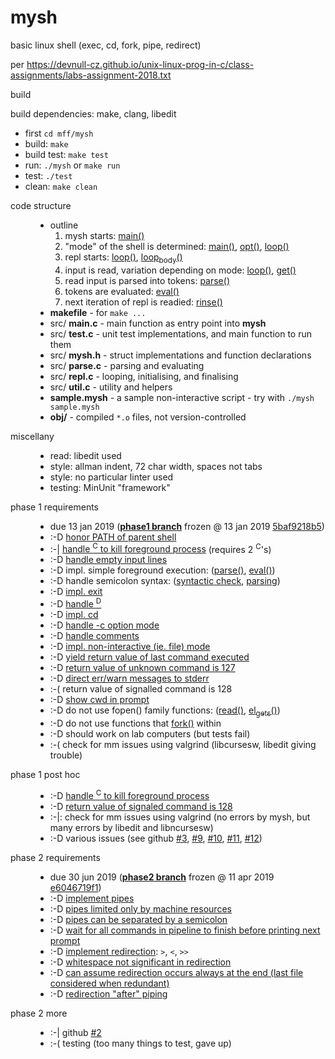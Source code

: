 * mysh

basic linux shell (exec, cd, fork, pipe, redirect)

per https://devnull-cz.github.io/unix-linux-prog-in-c/class-assignments/labs-assignment-2018.txt

- build ::

build dependencies: make, clang, libedit

  - first =cd mff/mysh=
  - build: =make=
  - build test: =make test=
  - run: =./mysh= or =make run=
  - test: =./test=
  - clean: =make clean=

- code structure ::
  - outline
    1. mysh starts: [[https://github.com/agarick/mff/blob/nswi015_mysh_phase1/mysh/main.c#L13][main()]]
    2. "mode" of the shell is determined: [[https://github.com/agarick/mff/blob/nswi015_mysh_phase1/mysh/main.c#L13][main()]], [[https://github.com/agarick/mff/blob/nswi015_mysh_phase1/mysh/mysh.c#L613][opt()]], [[https://github.com/agarick/mff/blob/nswi015_mysh_phase1/mysh/repl.c#L253][loop()]]
    3. repl starts: [[https://github.com/agarick/mff/blob/nswi015_mysh_phase1/mysh/repl.c#L253][loop()]], [[https://github.com/agarick/mff/blob/nswi015_mysh_phase1/mysh/repl.c#L192][loop_body()]]
    4. input is read, variation depending on mode: [[https://github.com/agarick/mff/blob/nswi015_mysh_phase1/mysh/repl.c#L253][loop()]], [[https://github.com/agarick/mff/blob/nswi015_mysh_phase1/mysh/repl.c#L120][get()]]
    5. read input is parsed into tokens: [[https://github.com/agarick/mff/blob/nswi015_mysh_phase1/mysh/parse.c#L263][parse()]]
    6. tokens are evaluated: [[https://github.com/agarick/mff/blob/nswi015_mysh_phase1/mysh/parse.c#L428][eval()]]
    7. next iteration of repl is readied: [[https://github.com/agarick/mff/blob/nswi015_mysh_phase1/mysh/repl.c#L150][rinse()]]
  - *makefile* - for =make ...=
  - src/ *main.c* - main function as entry point into *mysh*
  - src/ *test.c* - unit test implementations, and main function to run them
  - src/ *mysh.h* - struct implementations and function declarations
  - src/ *parse.c* - parsing and evaluating
  - src/ *repl.c* - looping, initialising, and finalising
  - src/ *util.c* - utility and helpers
  - *sample.mysh* - a sample non-interactive script - try with =./mysh sample.mysh=
  - *obj/* - compiled =*.o= files, not version-controlled

- miscellany ::
  - read: libedit used
  - style: allman indent, 72 char width, spaces not tabs
  - style: no particular linter used
  - testing: MinUnit "framework"

- phase 1 requirements ::
  - due 13 jan 2019 (*[[https://github.com/agarick/mff/tree/nswi015_mysh_phase1/mysh][phase1 branch]]* frozen @ 13 jan 2019 [[https://github.com/agarick/mff/commit/5baf9218b5a2a9709ebd8f2e7ba0108518b465e9][5baf9218b5]])
  - :-D [[https://github.com/agarick/mff/blob/nswi015_mysh_phase1/mysh/mysh.c#L358][honor PATH of parent shell]]
  - :-| [[https://github.com/agarick/mff/blob/nswi015_mysh_phase1/mysh/mysh.c#L457][handle ^C to kill foreground process]] (requires 2 ^C's)
  - :-D [[https://github.com/agarick/mff/blob/nswi015_mysh_phase1/mysh/mysh.c#L214][handle empty input lines]]
  - :-D impl. simple foreground execution: ([[https://github.com/agarick/mff/blob/nswi015_mysh_phase1/mysh/mysh.c#L226][parse()]], [[https://github.com/agarick/mff/blob/nswi015_mysh_phase1/mysh/mysh.c#L309][eval()]])
  - :-D handle semicolon syntax: ([[https://github.com/agarick/mff/blob/nswi015_mysh_phase1/mysh/mysh.c#L242][syntactic check]], [[https://github.com/agarick/mff/blob/nswi015_mysh_phase1/mysh/mysh.c#L266][parsing]])
  - :-D [[https://github.com/agarick/mff/blob/nswi015_mysh_phase1/mysh/mysh.c#L218][impl. exit]]
  - :-D [[https://github.com/agarick/mff/blob/nswi015_mysh_phase1/mysh/mysh.c#L209][handle ^D]]
  - :-D [[https://github.com/agarick/mff/blob/nswi015_mysh_phase1/mysh/mysh.c#L126][impl. cd]]
  - :-D [[https://github.com/agarick/mff/blob/nswi015_mysh_phase1/mysh/main.c#L31][handle -c option mode]]
  - :-D [[https://github.com/agarick/mff/blob/nswi015_mysh_phase1/mysh/mysh.c#L259][handle comments]]
  - :-D [[https://github.com/agarick/mff/blob/nswi015_mysh_phase1/mysh/main.c#L37][impl. non-interactive (ie. file) mode]]
  - :-D [[https://github.com/agarick/mff/blob/nswi015_mysh_phase1/mysh/mysh.c#L28][yield return value of last command executed]]
  - :-D [[https://github.com/agarick/mff/blob/nswi015_mysh_phase1/mysh/mysh.h#L23][return value of unknown command is 127]]
  - :-D [[https://github.com/agarick/mff/blob/nswi015_mysh_phase1/mysh/mysh.h#L12][direct err/warn messages to stderr]]
  - :-( return value of signalled command is 128
  - :-D [[https://github.com/agarick/mff/blob/nswi015_mysh_phase1/mysh/mysh.c#L97][show cwd in prompt]]
  - :-D do not use fopen() family functions: ([[https://github.com/agarick/mff/blob/nswi015_mysh_phase1/mysh/mysh.c#L504][read()]], [[https://github.com/agarick/mff/blob/nswi015_mysh_phase1/mysh/mysh.c#L202][el_gets()]])
  - :-D do not use functions that [[https://github.com/agarick/mff/blob/nswi015_mysh_phase1/mysh/mysh.c#L350][fork()]] within
  - :-D should work on lab computers (but tests fail)
  - :-( check for mm issues using valgrind (libcursesw, libedit giving trouble)

- phase 1 post hoc ::
  - :-D [[https://github.com/agarick/mff/blob/nswi015_mysh_phase2/mysh/src/parse.c#L304][handle ^C to kill foreground process]]
  - :-D [[https://github.com/agarick/mff/blob/nswi015_mysh_phase2/mysh/src/parse.c#L312][return value of signaled command is 128]]
  - :-|: check for mm issues using valgrind (no errors by mysh, but many errors by libedit and libncursesw)
  - :-D various issues (see github [[https://github.com/agarick/mff/issues/3][#3]], [[https://github.com/agarick/mff/issues/9][#9]], [[https://github.com/agarick/mff/issues/10][#10]], [[https://github.com/agarick/mff/issues/11][#11]], [[https://github.com/agarick/mff/issues/12][#12]])

- phase 2 requirements ::
  - due 30 jun 2019 (*[[https://github.com/agarick/mff/tree/nswi015_mysh_phase2/mysh][phase2 branch]]* frozen @ 11 apr 2019 [[https://github.com/agarick/mff/commit/e6046719f1707f46fc9a895a00a1697152d14e72][e6046719f1]])
  - :-D [[https://github.com/agarick/mff/blob/nswi015_mysh_phase2/mysh/src/parse.c#L349][implement pipes]]
  - :-D [[https://github.com/agarick/mff/blob/nswi015_mysh_phase2/mysh/src/parse.c#L199][pipes limited only by machine resources]]
  - :-D [[https://github.com/agarick/mff/blob/nswi015_mysh_phase2/mysh/src/parse.c#L233][pipes can be separated by a semicolon]]
  - :-D [[https://github.com/agarick/mff/blob/nswi015_mysh_phase2/mysh/src/parse.c#L416][wait for all commands in pipeline to finish before printing next prompt]]
  - :-D [[https://github.com/agarick/mff/blob/nswi015_mysh_phase2/mysh/src/parse.c#L152][implement redirection]]: =>=, =<=, =>>=
  - :-D [[https://github.com/agarick/mff/blob/nswi015_mysh_phase2/mysh/src/parse.c#L599][whitespace not significant in redirection]]
  - :-D [[https://github.com/agarick/mff/blob/nswi015_mysh_phase2/mysh/src/parse.c#L595][can assume redirection occurs always at the end (last file considered when redundant)]]
  - :-D [[https://github.com/agarick/mff/blob/nswi015_mysh_phase2/mysh/src/parse.c#L178][redirection "after" piping]]

- phase 2 more ::
  - :-| github [[https://github.com/agarick/mff/issues/2][#2]]
  - :-( testing (too many things to test, gave up)
